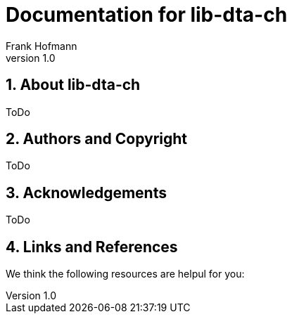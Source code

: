 Documentation for lib-dta-ch
============================
Frank Hofmann
:subtitle:
:doctype: book
:copyright: Frank Hofmann
:revnumber: 1.0
:Author Initials: FH
:edition: 1
:lang: en
:date: 10 Aug 2015
:numbered:

== About lib-dta-ch ==

ToDo

== Authors and Copyright ==

ToDo

== Acknowledgements ==

ToDo

== Links and References ==

We think the following resources are helpul for you:
